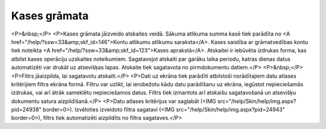 .. 580 =================Kases grāmata================= <P>&nbsp;</P>
<P>Kases grāmata jāizveido atskaites veidā. Sākuma atlikuma summa kasē tiek parādīta no <A href="/help/?ssw=33&amp;skf_id=146">Kontu atlikumu atlikumu saraksta</A>. Kases saistība ar grāmatvedības kontu tiek noteikta <A href="/help/?ssw=33&amp;skf_id=123">Kases aprakstā</A>. Atskaitei ir iebūvēta izdrukas forma, kas atbilst kases operāciju uzskaites noteikumiem. Sagatavojot atskaiti par garāku laika periodu, katras dienas datus automatizēti var drukāt uz atsevišķas lapas. Atskaite tiek sagatavota no pirmdokumentu datiem.</P>
<P>&nbsp;</P>
<P>Filtrs jāaizpilda, lai sagatavotu atskaiti.</P>
<P>Dati uz ekrāna tiek parādīti atbilstoši norādītajiem datu atlases kritērijiem filtra ekrāna formā. Filtru var uzlikt, lai ierobežotu kādu datu parādīšanu uz ekrāna, iegūstot nepieciešamās izdrukas, vai arī ātrāk sameklētu nepieciešamos datus. Filtrs tiek izmantots arī atskaišu sagatavošanā un atsevišķu dokumentu satura aizpildīšanā.</P>
<P>Datu atlases kritērijus var saglabāt (<IMG src="/help/Skin/help/img.aspx?pid=24938" border=0>). Izvēloties izveidoto filtra sagatavi (<IMG src="/help/Skin/help/img.aspx?pid=24943" border=0>), filtrs tiek automatizēti aizpildīts no filtra sagataves.</P> 